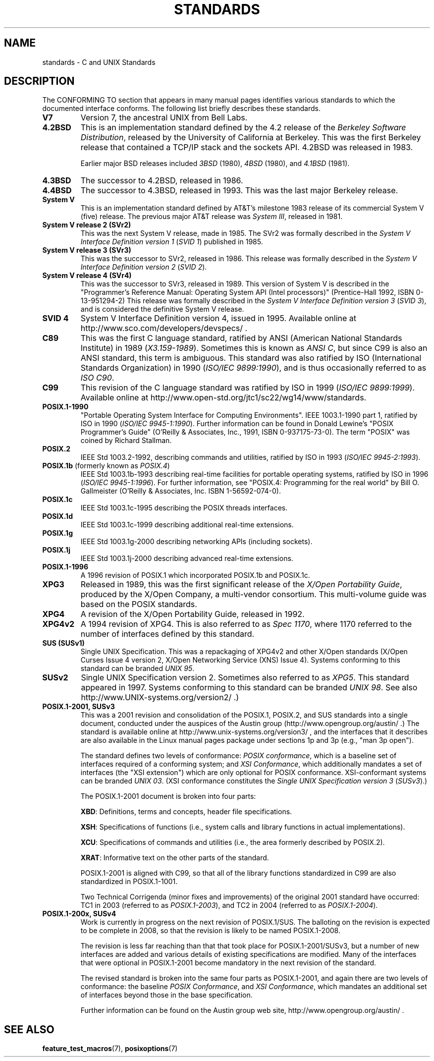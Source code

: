.\" Copyright (c) 2006, Michael Kerrisk <mtk.manpages@gmail.com>
.\" includes some material by other authors that was formerly
.\" in intro.2.
.\"
.\" This is free documentation; you can redistribute it and/or
.\" modify it under the terms of the GNU General Public License as
.\" published by the Free Software Foundation; either version 2 of
.\" the License, or (at your option) any later version.
.\"
.\" The GNU General Public License's references to "object code"
.\" and "executables" are to be interpreted as the output of any
.\" document formatting or typesetting system, including
.\" intermediate and printed output.
.\"
.\" This manual is distributed in the hope that it will be useful,
.\" but WITHOUT ANY WARRANTY; without even the implied warranty of
.\" MERCHANTABILITY or FITNESS FOR A PARTICULAR PURPOSE.  See the
.\" GNU General Public License for more details.
.\"
.\" You should have received a copy of the GNU General Public
.\" License along with this manual; if not, write to the Free
.\" Software Foundation, Inc., 59 Temple Place, Suite 330, Boston, MA 02111,
.\" USA.
.\"
.TH STANDARDS 7 2007-11-15 "Linux" "Linux Programmer's Manual"
.SH NAME
standards \- C and UNIX Standards
.SH DESCRIPTION
The CONFORMING TO section that appears in many manual pages identifies
various standards to which the documented interface conforms.
The following list briefly describes these standards.
.TP
.B V7
Version 7, the ancestral UNIX from Bell Labs.
.TP
.B 4.2BSD
This is an implementation standard defined by the 4.2 release
of the
.IR "Berkeley Software Distribution",
released by the University of California at Berkeley.
This was the first Berkeley release that contained a TCP/IP
stack and the sockets API.
4.2BSD was released in 1983.

Earlier major BSD releases included \fI3BSD\fP (1980), \fI4BSD\fP (1980),
and \fI4.1BSD\fP (1981).
.TP
.B 4.3BSD
The successor to 4.2BSD, released in 1986.
.TP
.B 4.4BSD
The successor to 4.3BSD, released in 1993.
This was the last major Berkeley release.
.TP
.B System V
This is an implementation standard defined by AT&T's milestone 1983
release of its commercial System V (five) release.
The previous major AT&T release was
.IR "System III" ,
released in 1981.
.TP
.B System V release 2 (SVr2)
This was the next System V release, made in 1985.
The SVr2 was formally described in the
.I "System V Interface Definition version 1"
.RI ( "SVID 1" )
published in 1985.
.TP
.B System V release 3 (SVr3)
This was the successor to SVr2, released in 1986.
This release was formally described in the
.I "System V Interface Definition version 2"
.RI ( "SVID 2" ).
.TP
.B System V release 4 (SVr4)
This was the successor to SVr3, released in 1989.
This version of System V is described in the "Programmer's Reference
Manual: Operating System API (Intel processors)" (Prentice-Hall
1992, ISBN 0-13-951294-2)
This release was formally described in the
.I "System V Interface Definition version 3"
.RI ( "SVID 3" ),
and is considered the definitive System V release.
.TP
.B SVID 4
System V Interface Definition version 4, issued in 1995.
Available online at http://www.sco.com/developers/devspecs/ .
.TP
.B C89
This was the first C language standard, ratified by ANSI
(American National Standards Institute) in 1989
.RI ( X3.159-1989 ).
Sometimes this is known as
.IR "ANSI C" ,
but since C99 is also an
ANSI standard, this term is ambiguous.
This standard was also ratified by
ISO (International Standards Organization) in 1990
.RI ( "ISO/IEC 9899:1990" ),
and is thus occasionally referred to as
.IR "ISO C90" .
.TP
.B C99
This revision of the C language standard was ratified by ISO in 1999
.RI ( "ISO/IEC 9899:1999" ).
Available online at
http://www.open-std.org/jtc1/sc22/wg14/www/standards.
.TP
.B POSIX.1-1990
"Portable Operating System Interface for Computing Environments".
IEEE 1003.1-1990 part 1, ratified by ISO in 1990
.RI ( "ISO/IEC 9945-1:1990" ).
Further information can be found
in Donald Lewine's "POSIX Programmer's Guide" (O'Reilly & Associates,
Inc., 1991, ISBN 0-937175-73-0).
The term "POSIX" was coined by Richard Stallman.
.TP
.B POSIX.2
IEEE Std 1003.2-1992,
describing commands and utilities, ratified by ISO in 1993
.RI ( "ISO/IEC 9945-2:1993" ).
.TP
.BR POSIX.1b " (formerly known as \fIPOSIX.4\fP)"
IEEE Std 1003.1b-1993
describing real-time facilities
for portable operating systems, ratified by ISO in 1996
.RI ( "ISO/IEC 9945-1:1996" ).
For further information, see
"POSIX.4: Programming for the real world"
by Bill O. Gallmeister (O'Reilly & Associates, Inc. ISBN 1-56592-074-0).
.TP
.B POSIX.1c
IEEE Std 1003.1c-1995 describing the POSIX threads interfaces.
.TP
.B POSIX.1d
IEEE Std 1003.1c-1999 describing additional real-time extensions.
.TP
.B POSIX.1g
IEEE Std 1003.1g-2000 describing networking APIs (including sockets).
.TP
.B POSIX.1j
IEEE Std 1003.1j-2000 describing advanced real-time extensions.
.TP
.B POSIX.1-1996
A 1996 revision of POSIX.1 which incorporated POSIX.1b and POSIX.1c.
.TP
.B XPG3
Released in 1989, this was the first significant release of the
.IR "X/Open Portability Guide" ,
produced by the
X/Open Company, a multi-vendor consortium.
This multi-volume guide was based on the POSIX standards.
.TP
.B XPG4
A revision of the X/Open Portability Guide, released in 1992.
.TP
.B XPG4v2
A 1994 revision of XPG4.
This is also referred to as
.IR "Spec 1170" ,
where 1170 referred to the number of interfaces
defined by this standard.
.TP
.B SUS  (SUSv1)
Single UNIX Specification.
This was a repackaging of XPG4v2 and other X/Open standards
(X/Open Curses Issue 4 version 2,
X/Open Networking Service (XNS) Issue 4).
Systems conforming to this standard can be branded
.IR "UNIX 95" .
.TP
.B SUSv2
Single UNIX Specification version 2.
Sometimes also referred to as
.IR XPG5 .
This standard appeared in 1997.
Systems conforming to this standard can be branded
.IR "UNIX 98" .
See also
http://www.UNIX-systems.org/version2/ .)
.TP
.B POSIX.1-2001, SUSv3
This was a 2001 revision and consolidation of the
POSIX.1, POSIX.2, and SUS standards into a single document,
conducted under the auspices of the Austin group
(http://www.opengroup.org/austin/ .)
The standard is available online at
http://www.unix-systems.org/version3/ ,
and the interfaces that it describes are also available in the Linux
manual pages package under sections 1p and 3p (e.g., "man 3p open").

The standard defines two levels of conformance:
.IR "POSIX conformance" ,
which is a baseline set of interfaces required of a conforming system;
and
.IR "XSI Conformance",
which additionally mandates a set of interfaces
(the "XSI extension") which are only optional for POSIX conformance.
XSI-conformant systems can be branded
.IR "UNIX 03" .
(XSI conformance constitutes the
.I "Single UNIX Specification version 3"
.RI ( SUSv3 ).)

The POSIX.1-2001 document is broken into four parts:

.BR XBD :
Definitions, terms and concepts, header file specifications.

.BR XSH :
Specifications of functions (i.e., system calls and library
functions in actual implementations).

.BR XCU :
Specifications of commands and utilities
(i.e., the area formerly described by POSIX.2).

.BR XRAT :
Informative text on the other parts of the standard.

POSIX.1-2001 is aligned with C99, so that all of the
library functions standardized in C99 are also
standardized in POSIX.1-1001.

Two Technical Corrigenda (minor fixes and improvements)
of the original 2001 standard have occurred:
TC1 in 2003 (referred to as
.IR POSIX.1-2003 ),
and TC2 in 2004 (referred to as
.IR POSIX.1-2004 ).
.\" FIXME . Eventually we need to add some text on POSIX.1-200[89]/SUSv4
.TP
.B POSIX.1-200x, SUSv4
Work is currently in progress on the next revision of POSIX.1/SUS.
The balloting on the revision is expected to be complete in 2008,
so that the revision is likely to be named POSIX.1-2008.

The revision is less far reaching than that that took place
for POSIX.1-2001/SUSv3, but a number of new interfaces are added
and various details of existing specifications are modified.
Many of the interfaces that were optional in
POSIX.1-2001 become mandatory in the next revision of the standard.

The revised standard is broken into the same four parts as POSIX.1-2001,
and again there are two levels of conformance: the baseline
.IR "POSIX Conformance" ,
and
.IR "XSI Conformance" ,
which mandates an additional set of interfaces
beyond those in the base specification.

Further information can be found on the Austin group web site,
http://www.opengroup.org/austin/ .
.SH "SEE ALSO"
.BR feature_test_macros (7),
.BR posixoptions (7)

